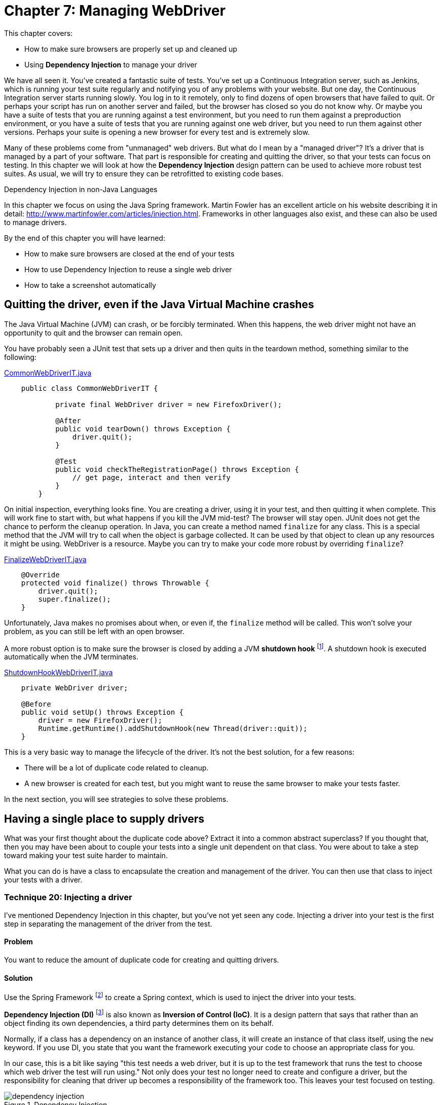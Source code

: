 = Chapter 7: Managing WebDriver

:imagesdir: ../images/ch07_managing_webdriver

This chapter covers:

* How to make sure browsers are properly set up and cleaned up
* Using *Dependency Injection* to manage your driver

We have all seen it. You've created a fantastic suite of tests. You've set up a Continuous Integration server, such as Jenkins, which is running your test suite regularly and notifying you of any problems with your website. But one day, the Continuous Integration server starts running slowly. You log in to it remotely, only to find dozens of open browsers that have failed to quit. Or perhaps your script has run on another server and failed, but the browser has closed so you do not know why. Or maybe you have a suite of tests that you are running against a test environment, but you need to run them against a preproduction environment, or you have a suite of tests that you are running against one web driver, but you need to run them against other versions. Perhaps your suite is opening a new browser for every test and is extremely slow.

Many of these problems come from "unmanaged" web drivers. But what do I mean by a "managed driver"? It's a driver that is managed by a part of your software. That part is responsible for creating and quitting the driver, so that your tests can focus on testing. In this chapter we will look at how the *Dependency Injection* design pattern can be used to achieve more robust test suites. As usual, we will try to ensure they can be retrofitted to existing code bases.

[sidebar]
.Dependency Injection in non-Java Languages
****
In this chapter we focus on using the Java Spring framework. Martin Fowler has an excellent article on his website describing it in detail: http://www.martinfowler.com/articles/injection.html. Frameworks in other languages also exist, and these can also be used to manage drivers.
****

By the end of this chapter you will have learned:

* How to make sure browsers are closed at the end of your tests
* How to use Dependency Injection to reuse a single web driver
* How to take a screenshot automatically

== Quitting the driver, even if the Java Virtual Machine crashes

The Java Virtual Machine (JVM) can crash, or be forcibly terminated. When this happens, the web driver might not have an opportunity to quit and the browser can remain open.

You have probably seen a JUnit test that sets up a driver and then quits in the teardown method, something similar to the following:

[source,java]
.link:https://github.com/selenium-webdriver-book/source/blob/master/src/test/java/swb/ch07managingwebdriver/basic/CommonWebDriverIT.java[CommonWebDriverIT.java]
----
    public class CommonWebDriverIT {

	    private final WebDriver driver = new FirefoxDriver();

	    @After
	    public void tearDown() throws Exception {
	        driver.quit();
	    }

	    @Test
	    public void checkTheRegistrationPage() throws Exception {
	        // get page, interact and then verify
	    }
	}
----

On initial inspection, everything looks fine. You are creating a driver, using it in your test, and then quitting it when complete. This will work fine to start with, but what happens if you kill the JVM mid-test? The browser will stay open. JUnit does not get the chance to perform the cleanup operation. In Java, you can create a method named `finalize` for any class. This is a special method that the JVM will try to call when the object is garbage collected. It can be used by that object to clean up any resources it might be using. WebDriver is a resource. Maybe you can try to make your code more robust by overriding `finalize`?

[source,java]
.link:https://github.com/selenium-webdriver-book/source/blob/master/src/test/java/swb/ch07managingwebdriver/basic/FinalizeWebDriverIT.java[FinalizeWebDriverIT.java]
----
    @Override
    protected void finalize() throws Throwable {
        driver.quit();
        super.finalize();
    }
----

Unfortunately, Java makes no promises about when, or even if, the `finalize` method will be called. This won't solve your problem, as you can still be left with an open browser.

A more robust option is to make sure the browser is closed by adding a JVM *shutdown hook* footnote:[http://docs.oracle.com/javase/8/docs/api/java/lang/Runtime.html#addShutdownHook-java.lang.Thread-]. A shutdown hook is executed automatically when the JVM terminates.

[source,java]
.link:https://github.com/selenium-webdriver-book/source/blob/master/src/test/java/swb/ch07managingwebdriver/basic/ShutdownHookWebDriverIT.java[ShutdownHookWebDriverIT.java]
----
    private WebDriver driver;

    @Before
    public void setUp() throws Exception {
        driver = new FirefoxDriver();
        Runtime.getRuntime().addShutdownHook(new Thread(driver::quit));
    }
----

This is a very basic way to manage the lifecycle of the driver. It's not the best solution, for a few reasons:

* There will be a lot of duplicate code related to cleanup.
* A new browser is created for each test, but you might want to reuse the same browser to make your tests faster.

In the next section, you will see strategies to solve these problems.

== Having a single place to supply drivers

What was your first thought about the duplicate code above? Extract it into a common abstract superclass? If you thought that, then you may have been about to couple your tests into a single unit dependent on that class. You were about to take a step toward making your test suite harder to maintain.

What you can do is have a class to encapsulate the creation and management of the driver. You can then use that class to inject your tests with a driver.

=== Technique 20: Injecting a driver

I've mentioned Dependency Injection in this chapter, but you've not yet seen any code. Injecting a driver into your test is the first step in separating the management of the driver from the test.

==== Problem

You want to reduce the amount of duplicate code for creating and quitting drivers.

==== Solution

Use the Spring Framework footnote:[http://docs.spring.io/spring/docs/current/spring-framework-reference/html/beans.html] to create a Spring context, which is used to inject the driver into your tests.

*Dependency Injection (DI)* footnote:[https://en.wikipedia.org/wiki/Dependency_injection] is also known as *Inversion of Control (IoC)*. It is a design pattern that says that rather than an object finding its own dependencies, a third party determines them on its behalf.

Normally, if a class has a dependency on an instance of another class, it will create an instance of that class itself, using the `new` keyword. If you use DI, you state that you want the framework executing your code to choose an appropriate class for you.

In our case, this is a bit like saying "this test needs a web driver, but it is up to the test framework that runs the test to choose which web driver the test will run using." Not only does your test no longer need to create and configure a driver, but the responsibility for cleaning that driver up becomes a responsibility of the framework too. This leaves your test focused on testing.

image::dependency-injection.png[title="Dependency Injection"]

The `@Inject` annotation is a standard Java way for marking a field as one that needs injecting. By annotating a field on a test that is of class `WebDriver` with the `@Inject` annotation, you're saying to the software that runs the test, "please set this field to the driver you think it should be."

Using DI, you remove the need for tests to have any boilerplate code for getting dependencies, making them simpler, easier to maintain, and more flexible. Spring includes an excellent DI framework. You can use Spring to inject the tests. Spring provides a JUnit test runner that will run your tests, injecting dependencies into them.

The Spring Framework allows you to create a configuration for your tests. The configuration defines a **context**, which is essentially a set of Java objects (known as "beans") that can be reused for each test. It manages the beans so they are initialized when created, and destroyed when the context ceases to be used.

I'm going to assume you are using Maven to build your project. You will need a couple of additional dependencies for this technique:

[source,xml]
.link:https://github.com/selenium-webdriver-book/source/blob/master/pom.xml[pom.xml]
----
	<dependency>
	    <groupId>org.springframework</groupId>
	    <artifactId>spring-context-support</artifactId>
	    <version>4.2.5.RELEASE</version> <1>
	    <scope>test</scope>
	</dependency>
	<dependency>
	    <groupId>org.springframework</groupId>
	    <artifactId>spring-test</artifactId>
	    <version>4.2.5.RELEASE</version>
	    <scope>test</scope>
	</dependency>
----
<1> You should update this version to the latest

Then, you can create a configuration file that defines the context for your tests:

// TODO - update these listing to reflect the current code

[source,java]
.link:https://github.com/selenium-webdriver-book/source/blob/master/src/test/java/swb/ch07managingwebdriver/injectingdriver/WebDriverConfig.java[WebDriverConfig.java]
----
@Configuration
public class WebDriverConfig {

    @Bean
    public static PropertySourcesPlaceholderConfigurer propertySourcesPlaceholderConfigurer() {
        return new PropertySourcesPlaceholderConfigurer(); // <1>
    }

    @Bean
    public DesiredCapabilities desiredCapabilities(
            @Value("${webdriver.capabilities.browserName:firefox}") String browserName // <2>
    ) {
        return new DesiredCapabilities(browserName, "", Platform.ANY);
    }

    @Bean(destroyMethod = "quit") // <3>
    public WebDriver webDriver(DesiredCapabilities desiredCapabilities) { // <4>
        switch (desiredCapabilities.getBrowserName()) {
            case BrowserType.FIREFOX:
                return new FirefoxDriver(desiredCapabilities);
            case BrowserType.HTMLUNIT:
                return new HtmlUnitDriver(desiredCapabilities);
            default:
                throw new IllegalStateException("unknown browser " + desiredCapabilities.getBrowserName());
        }
    }
}

----
<1> This is a special bean that you need so that the `${...}` properties are supported.
<2> Here you can use `@Value` to get a property for the browser. The `:firefox` part of the property indicates that the desired browser should default to Firefox.
<3> If you need to clean up any beans once you've used the context, you need to tell Spring. Here it is told the `quit` method must be called for cleanup.
<4> Return a desired `WebDriver` implementation based on the `getBrowserName()`

[sidebar]
.Spring XML Config vs. Spring Java Config
****
Spring provides two ways to define a context. The first way is using XML, but since Spring version 3, you can use Java Config. Java Config is much less verbose than XML, so we'll be using it in all the examples.
****

Finally, you can update your test to have the necessary annotations:

[source,java]
.link:https://github.com/selenium-webdriver-book/source/blob/master/src/test/java/swb/ch07managingwebdriver/injectingdriver/InjectedDriverIT.java[InjectedDriverIT.java]
----
@RunWith(SpringJUnit4ClassRunner.class) // <1>
@ContextConfiguration(classes = WebDriverConfig.class) // <2>
public class InjectedDriverIT {
    @Inject
    private WebDriver driver; // <3>

    @Test
    public void loadIndexPage() throws Exception {
        driver.get("http://localhost:8080/index.html");
    }
}

----
<1> Tell JUnit to run the test with a custom runner: the Spring runner.
<2> Tell Spring where the configuration is.
<3> Indicate to Spring where to inject a driver.

==== Discussion

Using Dependency Injection gives the control of which driver to use for the test to the configuration. If you want the configuration to return the Chrome driver, you can do this. The tests will run using that driver, but without any change to the tests themselves. WebDriver provides a class named `DesiredCapabilities` that indicates what kind of browser capabilities you want. One of those capabilities is `browserName`. You can change the browser you want to use for your tests using a system property. For example, to run the tests using the HTMLUnit driver:

[source,bash]
----
mvn ... -Dwebdriver.capabilities.browserName=htmlunit
----

You will see that I have prefixed the property's name with the string `webdriver`. If you use a common prefix like this, then you are unlikely to find your property name is the same as that used by another library your application depends on.

Currently, this doesn't allow you to run remote web drivers, but you can expand your configuration by having a method to create remote drivers:

[source,java]
.link:https://github.com/selenium-webdriver-book/source/blob/master/src/test/java/swb/framework/WebDriverConfig.java[framework/WebDriverConfig.java]
----
    private WebDriver remoteDriver(URL remoteUrl, DesiredCapabilities desiredCapabilities) {
        return new Augmenter().augment(new RemoteWebDriver(remoteUrl, desiredCapabilities)); // <1>
    }
----
<1> You need to augment your driver if you want to take screenshots.

[sidebar]
.The `Augmenter` class
****
The `RemoteWebDriver` class won't allow you to take screenshots as it does not implement the `TakesScreenshot` interface. You need to wrap it in an `Augmenter` if you want to take screenshots.
****

And another for local drivers:

[source,java]
.https://github.com/selenium-webdriver-book/source/blob/master/src/test/java/swb/framework/WebDriverConfig.java[framework/WebDriverConfig.java]
----
    private WebDriver localDriver(DesiredCapabilities desiredCapabilities) throws IOException {
        switch (desiredCapabilities.getBrowserName()) {
            case BrowserType.CHROME:
                return new ChromeDriver(desiredCapabilities);
            case BrowserType.FIREFOX:
                return new FirefoxDriver(desiredCapabilities);
            case BrowserType.HTMLUNIT:
                return new HtmlUnitDriver(desiredCapabilities);
            case BrowserType.SAFARI:
                return new SafariDriver(desiredCapabilities);
            default:
                throw new IllegalStateException("unknown browser " + desiredCapabilities.getBrowserName());
        }
    }
----

Here is the method that creates the driver for the tests to use:

[source,java]
.link:https://github.com/selenium-webdriver-book/source/blob/master/src/test/java/swb/framework/WebDriverConfig.java[framework/WebDriverConfig.java]
----
    @Bean(destroyMethod = "quit")
    public WebDriver webDriver(
            @Value("${webdriver.remote:false}") boolean remoteDriver,
            @Value("${webdriver.remote.url:http://localhost:4444/wd/hub}") URL remoteUrl,
            DesiredCapabilities desiredCapabilities) throws Exception {

        return remoteDriver ?
                remoteDriver(remoteUrl, desiredCapabilities) :
                localDriver(desiredCapabilities);
    }
----

Now you can change the driver to remote based on the property `webdriver.remote`, and the URL using `webdriver.remote.url`.

Tests running using Spring reuse the same beans. This means that the context can become "dirty." For example, cookies set as part of one test will remain for the next test. As cookies are often used for login, if the first test logged the user in but the second expected them to be logged out to start with, this will be a problem.

This can be partly addressed by using the special Spring annotation `@Scope("prototype")`. This annotation tells Spring to create a new driver for every test. However, you might only need to use a driver whose cookies have been deleted, so you could add this method to your configuration:

[source,java]
.link:https://github.com/selenium-webdriver-book/source/blob/master/src/test/java/swb/framework/WebDriverConfig.java[framework/WebDriverConfig.java]
----
    @Bean
    @Primary // <1>
    @Scope("prototype")
    public WebDriver cleanWebDriver(WebDriver driver) throws Exception {

        driver.manage().deleteAllCookies(); // <2>

        return driver;
    }
----
<1> Mark this bean as "primary." This means that it'll be used in preference to other beans.
<2> Use the `deleteAllCookies` method to clean the driver.

This "clean" driver will be used for each test. But this might not be enough; the driver might be very dirty! For example, a pop-up might have been left open. You can resolve these more serious problems by annotating tests that make the driver very dirty with the `@DirtiesContext` annotation. This indicates to Spring that after these tests are run, the context should not be used again, and a fresh new one created and used for the next test. For example:

[source,java]
----
    @Test
    @DirtiesContext
    public void dirtyTheDriver() throws Exception {
        driver.get("http://localhost:8080/popups.html");

        driver.findElement(By.linkText("Prompt")).click();
    }
----

== Making code run using base URLs

WebDriver requires absolute URLs. An absolute URL is one that includes the protocol, the host, and optionally the port; for example, <http://localhost:8080/my-page.html>. But what if you want to run the tests locally against one server, then on your CI server, making requests to a different server? You might want to specify a single *base URL* in one place, and then use that URL in all of your tests.

=== Technique 21: Injecting a base URL

The following technique makes use of Dependency Injection, but this time you inject a URL rather than the driver.

==== Problem

You want to run the same code against both a local and a remote web server.

==== Solution

Inject a base URL into your tests.

Define the base URL in the Spring configuration file. Add the following lines:

[source,java]
.link:https://github.com/selenium-webdriver-book/source/blob/master/src/test/java/swb/ch07managingwebdriver/injectingbaseurl/WebDriverConfig.java[injectingbaseurl/WebDriverConfig.java]
----
    @Bean
    public URI baseUrl(@Value("${webdriver.baseUrl:http://localhost:8080}") URI value) {
        return value;
    }
----


You can inject this into your code:

[source,java]
.https://github.com/selenium-webdriver-book/source/blob/master/src/test/java/swb/ch07managingwebdriver/injectingbaseurl/InjectedBaseUrlIT.java[InjectedBaseUrlIT.java]
----
	@RunWith(SpringJUnit4ClassRunner.class)
	@ContextConfiguration(classes = WebDriverConfig.class)
	public class InjectedBaseUrlIT {
	    @Inject
	    private WebDriver driver;

	    @Inject
	    private URI baseUrl; <1>

	    @Test
	    public void loadIndexPage() throws Exception {
	        driver.get(baseUrl + "/index.html");
	    }
}
----
<1> URL is injected here.

You can run this test with alternative URLs from your terminal by using Maven and changing the property:

[source,bash]
----
    mvn failsafe:integration-test \
		-Dwebdriver.baseUrl=http://mytestserver
		-Dit.test=InjectedBaseUrlIT
----

==== Discussion

I hope you can see how using Dependency Injection means that you do not need to change your tests when the setup or configuration needs to change. The website is hosted somewhere else? You want to change the browser? No problem! All you need to do is update one property, and off you go!

== Taking a screenshot when a test finishes

It can be really helpful to take screenshots as part of a normal test cycle, for several reasons:

1. A test fails and you cannot determine the reason it failed because the browser closed before there was a chance to see what happened.
2. A test fails on your CI server, but passes locally and you want more information to diagnose it.
3. A test does not provide enough information to diagnose it.

=== Technique 22: Using the Spring test listener to take a screenshot when a test finishes

WebDriver provides a way to take and save a screenshot. Spring has a mechanism that allows us to have code run each time a test finishes. This technique combines those two features to take a screenshot whenever a test fails.

==== Problem

You want to take a screenshot of the browser at the end of every test automatically.

==== Solution

To solve this problem, you'll need to:

1. Expose the web driver's ability to take screenshots.
2. Take a screenshot when a test finishes.
3. Copy that screenshot somewhere safe, so it can be accessed later on.

[source,java]
.link:https://github.com/selenium-webdriver-book/source/blob/master/src/test/java/swb/ch07managingwebdriver/screenshot/ScreenshotTaker.java[ScreenshotTaker.java]
----
public class ScreenshotTaker extends AbstractTestExecutionListener { // <1>
    @Override
    public void afterTestMethod(TestContext testContext) throws Exception {
        TakesScreenshot takesScreenshot = (TakesScreenshot)testContext.getApplicationContext()
                .getBean(WebDriver.class); // <2>
        File screenshot = takesScreenshot.getScreenshotAs(OutputType.FILE); // <3>
        File file = new File("target",
                testContext.getTestClass().getName() + "_" + testContext.getTestMethod().getName() + ".png"); // <4>
        FileUtils.deleteQuietly(file);
        FileUtils.moveFile(screenshot, file); // <5>
        System.err.println("saved screenshot as " + file);
    }
}
----
<1> Extend the `AbstractTestExecutionListener` class.
<2> Get the web driver from the Spring context and cast it to `TakesScreenshot`.
<3> Save the screenshot as a file.
<4> Choose a suitable name for the screenshot based on the test class and name.
<5> Move the screenshot to somewhere safe.

Finally, you need to annotate your test with the `@TestExecutionListeners` annotation, so that Spring is aware of the listeners.

[source,java]
.link:https://github.com/selenium-webdriver-book/source/blob/master/src/test/java/swb/ch07managingwebdriver/screenshot/ScreenshotIT.java[ScreenshotIT.java]
----
@RunWith(SpringJUnit4ClassRunner.class)
@ContextConfiguration(classes = WebDriverConfig.class)
@TestExecutionListeners(listeners = {ScreenshotTaker.class, DependencyInjectionTestExecutionListener.class}) // <1>
public class ScreenshotIT {
    // ...
}
----
<1> Add the `ScreenshotTaker` and `DependencyInjectionTestExecutionListener` to the `@TestExecutionListeners` annotation.

You need to add both `TestExecutionListeners` and `DependencyInjectionTestExecutionListener` to the `@TestExecutionListeners` annotation. The first listener takes the screenshot and the second one performs the dependency injection. `DependencyInjectionTestExecutionListener` is normally added by default, but if you need to add more, then you need to override it.

==== Discussion

Taking screenshots is a great aid to debugging. You will want to tie in with the testing process to take them, and you want to make sure you name the files in a helpful fashion. The above example uses the test name to generate the name for the screenshot. If your test is running on a CI server, you will need to ensure it makes them available to view and does not delete them as part of its cleanup process.

I am willing to bet that, like me, you have had instances where a test has failed on the CI server, but not enough information was output to help diagnose the problem. You then ran the test locally only to find it would always pass. Worse still, maybe you also have had to diagnose a test that failed on the CI only sporadically, but always passed locally! Having a screenshot taken at the time of the failure can make it much easier to understand what the cause was.

Good diagnostics are key to any good testing framework. Here is a great example from WebDriver itself:

[source,java]
----
    org.openqa.selenium.NoSuchElementException: Unable to locate element using css
	For documentation on this error, please visit: http://seleniumhq.org/exceptions/no_such_element.html
	Build info: version: '2.45.0', revision: '5017cb8e7ca8e37638dc3091b2440b90a1d8686f', time: '2015-02-27 09:10:26'
	System info: host: 'alex-collinss-macbook.local', ip: '192.168.59.3', os.name: 'Mac OS X', os.arch: 'x86_64', os.version: '10.7.5', java.version: '1.8.0_20'
	Driver info: driver.version: HtmlUnitDriver
		at org.openqa.selenium.htmlunit.HtmlUnitDriver.findElementByCssSelector(HtmlUnitDriver.java:995)
		at org.openqa.selenium.By$ByCssSelector.findElement(By.java:425)
----

From this, I have information about:

1. The running code
2. The computer the test is running on (OS and so on)
3. Where to look for more information about the `NoSuchElementException` error

Taking screenshots as part of the test lifecycle in a convention-based manner, rather than manually or ad hoc, means that everyone on your team will know where the screenshots can be found, and therefore will be able to diagnose failing tests quicker. This will reduce the maintenance cost of your test suite.

== Summary

* WebDriver doesn't provide any way to manage the driver; you need to do this yourself.
* Browsers can remain open if you do not quit them. You need to take special action to close them. Otherwise, in the worst case, you might even crash a computer by opening too many browsers.
* Dependency Injection allows you to have your driver managed centrally. Spring can manage and clean the driver up once it becomes very dirty.
* Dependency Injection can also provide you with a way to inject a base URL.
* Screenshots can be taken while running the tests and they are useful as a debugging aid when test fails

This is the end of part one. We've covered all the fundamentals of WebDriver: locating, interacting, and checking elements; page objects; what to do when things go wrong; and managing WebDriver. In the next part we'll dig deeper into the APIs.
